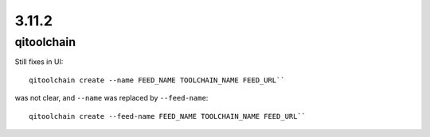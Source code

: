3.11.2
======

qitoolchain
-----------

Still fixes in UI::

  qitoolchain create --name FEED_NAME TOOLCHAIN_NAME FEED_URL``

was not clear, and ``--name`` was replaced by ``--feed-name``::

  qitoolchain create --feed-name FEED_NAME TOOLCHAIN_NAME FEED_URL``
